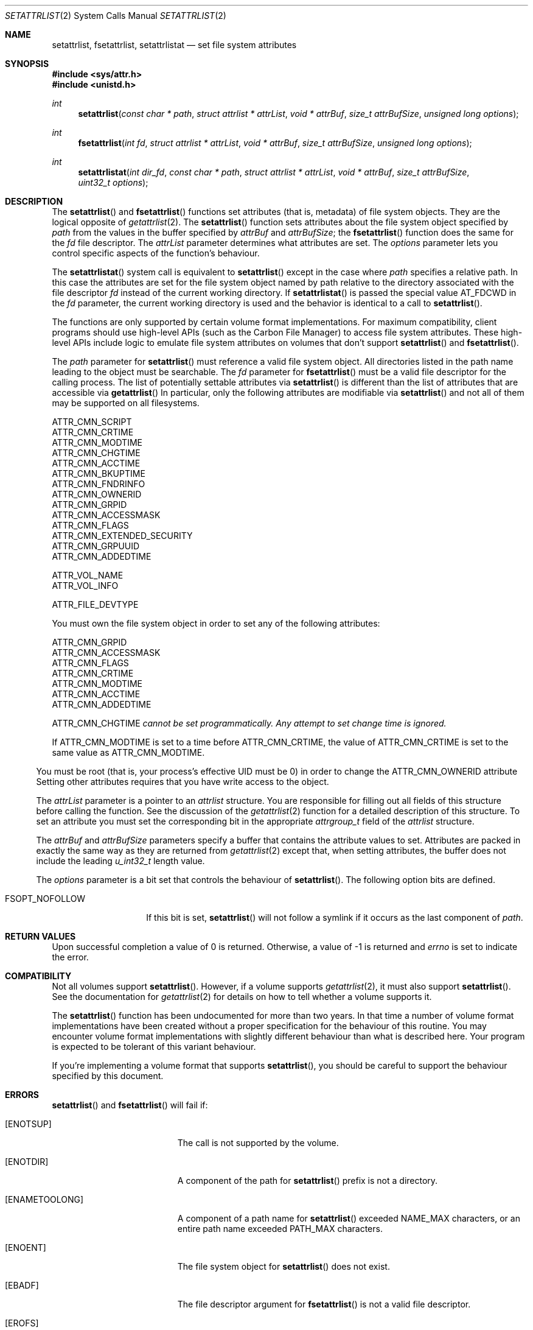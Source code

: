 .\" Copyright (c) 2003 Apple Computer, Inc. All rights reserved.
.\" 
.\" The contents of this file constitute Original Code as defined in and
.\" are subject to the Apple Public Source License Version 1.1 (the
.\" "License").  You may not use this file except in compliance with the
.\" License.  Please obtain a copy of the License at
.\" http://www.apple.com/publicsource and read it before using this file.
.\" 
.\" This Original Code and all software distributed under the License are
.\" distributed on an "AS IS" basis, WITHOUT WARRANTY OF ANY KIND, EITHER
.\" EXPRESS OR IMPLIED, AND APPLE HEREBY DISCLAIMS ALL SUCH WARRANTIES,
.\" INCLUDING WITHOUT LIMITATION, ANY WARRANTIES OF MERCHANTABILITY,
.\" FITNESS FOR A PARTICULAR PURPOSE OR NON-INFRINGEMENT.  Please see the
.\" License for the specific language governing rights and limitations
.\" under the License.
.\" 
.\"     @(#)setattrlist.2
.
.Dd December 15, 2003
.Dt SETATTRLIST 2
.Os Darwin
.Sh NAME
.Nm setattrlist ,
.Nm fsetattrlist ,
.Nm setattrlistat
.Nd set file system attributes
.Sh SYNOPSIS
.Fd #include <sys/attr.h>
.Fd #include <unistd.h>
.Ft int
.Fn setattrlist "const char * path" "struct attrlist * attrList" "void * attrBuf" "size_t attrBufSize" "unsigned long options"
.Ft int
.Fn fsetattrlist "int fd" "struct attrlist * attrList" "void * attrBuf" "size_t attrBufSize" "unsigned long options"
.Ft int
.Fn setattrlistat "int dir_fd" "const char * path" "struct attrlist * attrList" "void * attrBuf" "size_t attrBufSize" "uint32_t options"
.
.Sh DESCRIPTION
The
.Fn setattrlist
and
.Fn fsetattrlist
functions set attributes (that is, metadata) of file system objects.
They are the logical opposite of
.Xr getattrlist 2 .
The 
.Fn setattrlist
function sets attributes about the file system object specified by 
.Fa path
from the values in the buffer specified by 
.Fa attrBuf
and
.Fa attrBufSize ;
the
.Fn fsetattrlist
function does the same for the
.Fa fd
file descriptor.
The 
.Fa attrList 
parameter determines what attributes are set. 
The 
.Fa options 
parameter lets you control specific aspects of the function's behaviour.
.Pp
The
.Fn setattrlistat
system call is equivalent to
.Fn setattrlist
except in the case where
.Fa path
specifies a relative path.
In this case the attributes are set for the file system object named by
path relative to the directory associated with the file descriptor
.Fa fd
instead of the current working directory.
If
.Fn setattrlistat
is passed the special value
.Dv AT_FDCWD
in the
.Fa fd
parameter, the current working directory is used and the behavior is
identical to a call to
.Fn setattrlist .
.Pp
.
The 
functions are only supported by certain volume format implementations. 
For maximum compatibility, client programs should use high-level APIs 
(such as the Carbon File Manager) to access file system attributes.
These high-level APIs include logic to emulate file system attributes 
on volumes that don't support 
.Fn setattrlist
and
.Fn fsetattrlist .
.Pp
.
.\" path parameter
.
The
.Fa path
parameter for
.Fn setattrlist
must reference a valid file system object.
All directories listed in the path name leading to the object 
must be searchable.
The
.Fa fd
parameter for
.Fn fsetattrlist
must be a valid file descriptor for the calling process.
.
The list of potentially settable attributes via 
.Fn setattrlist
is different than the list of attributes that are accessible via 
.Fn getattrlist
In particular, only the following attributes are modifiable via 
.Fn setattrlist
and not all of them may be supported on all filesystems.
.Pp
.
.Bl -item -compact
.It
ATTR_CMN_SCRIPT
.It 
ATTR_CMN_CRTIME
.It
ATTR_CMN_MODTIME
.It
ATTR_CMN_CHGTIME
.It
ATTR_CMN_ACCTIME
.It
ATTR_CMN_BKUPTIME
.It
ATTR_CMN_FNDRINFO
.It
ATTR_CMN_OWNERID
.It
ATTR_CMN_GRPID
.It
ATTR_CMN_ACCESSMASK
.It
ATTR_CMN_FLAGS
.It
ATTR_CMN_EXTENDED_SECURITY
.It
ATTR_CMN_GRPUUID
.It
ATTR_CMN_ADDEDTIME
.Pp
.It
ATTR_VOL_NAME
.It
ATTR_VOL_INFO
.Pp
.It
ATTR_FILE_DEVTYPE
.El
.Pp
.
.
You must own the file system object in order to set any of the 
following attributes: 
.Pp
.
.Bl -item -compact
.It
ATTR_CMN_GRPID
.It
ATTR_CMN_ACCESSMASK
.It
ATTR_CMN_FLAGS
.It
ATTR_CMN_CRTIME
.It
ATTR_CMN_MODTIME
.It
ATTR_CMN_ACCTIME
.It
ATTR_CMN_ADDEDTIME
.Pp
ATTR_CMN_CHGTIME 
.Fa cannot be set programmatically. Any attempt to set change time is ignored.
.El
.Pp
.
.Pp
If ATTR_CMN_MODTIME is set to a time before ATTR_CMN_CRTIME, the value of
ATTR_CMN_CRTIME is set to the same value as ATTR_CMN_MODTIME.
.El
.Pp
.
You must be root (that is, your process's effective UID must be 0) in order to change the 
.Dv ATTR_CMN_OWNERID
attribute
Setting other attributes requires that you have write access to the object.
.Pp
.
.\" attrList parameter
.
The
.Fa attrList
parameter is a pointer to an 
.Vt attrlist 
structure. 
You are responsible for filling out all fields of this structure before calling the function. 
See the discussion of the  
.Xr getattrlist 2 
function for a detailed description of this structure. 
To set an attribute you must set the corresponding bit in the appropriate 
.Vt attrgroup_t 
field of the 
.Vt attrlist 
structure.
.Pp
.
.\" attrBuf and attrBufSize parameters
.
The
.Fa attrBuf
and 
.Fa attrBufSize
parameters specify a buffer that contains the attribute values to set. 
Attributes are packed in exactly the same way as they are returned from 
.Xr getattrlist 2 
except that, when setting attributes, the buffer does not include the leading 
.Vt u_int32_t
length value.
.Pp
.
.\" option parameter
.
The
.Fa options
parameter is a bit set that controls the behaviour of
.Fn setattrlist .
The following option bits are defined.
.
.Bl -tag -width XXXbitmapcount
.
.It FSOPT_NOFOLLOW
If this bit is set, 
.Fn setattrlist 
will not follow a symlink if it occurs as 
the last component of
.Fa path .
.
.El
.
.Sh RETURN VALUES
Upon successful completion a value of 0 is returned.
Otherwise, a value of -1 is returned and
.Va errno
is set to indicate the error.
.
.Sh COMPATIBILITY
Not all volumes support 
.Fn setattrlist .
However, if a volume supports 
.Xr getattrlist 2 ,
it must also support 
.Fn setattrlist .
See the documentation for 
.Xr getattrlist 2 
for details on how to tell whether a volume supports it.
.Pp
.
The 
.Fn setattrlist 
function has been undocumented for more than two years. 
In that time a number of volume format implementations have been created without 
a proper specification for the behaviour of this routine. 
You may encounter volume format implementations with slightly different 
behaviour than what is described here. 
Your program is expected to be tolerant of this variant behaviour.
.Pp
.
If you're implementing a volume format that supports 
.Fn setattrlist ,
you should be careful to support the behaviour specified by this document.
.
.Sh ERRORS
.Fn setattrlist
and
.Fn fsetattrlist
will fail if:
.Bl -tag -width Er
.
.It Bq Er ENOTSUP
The call is not supported by the volume.
.
.It Bq Er ENOTDIR
A component of the path for
.Fn setattrlist
prefix is not a directory.
.
.It Bq Er ENAMETOOLONG
A component of a path name for
.Fn setattrlist
exceeded 
.Dv NAME_MAX
characters, or an entire path name exceeded 
.Dv PATH_MAX
characters.
.
.It Bq Er ENOENT
The file system object for
.Fn setattrlist
does not exist.
.
.It Bq Er EBADF
The file descriptor argument for
.Fn fsetattrlist
is not a valid file descriptor.
.
.It Bq Er EROFS
The volume is read-only.
.
.It Bq Er EACCES
Search permission is denied for a component of the path prefix for
.Fn setattrlist .
.
.It Bq Er ELOOP
Too many symbolic links were encountered in translating the pathname for
.Fn setattrlist .
.
.It Bq Er EFAULT
.Fa path ,
.Fa attrList
or
.Em attrBuf
points to an invalid address.
.
.It Bq Er EINVAL
The 
.Fa bitmapcount 
field of 
.Fa attrList 
is not 
.Dv ATTR_BIT_MAP_COUNT .
.
.It Bq Er EINVAL
You try to set an invalid attribute.
.
.It Bq Er EINVAL
You try to set an attribute that is read-only.
.
.It Bq Er EINVAL
You try to set volume attributes and directory or file attributes at the same time.
.
.It Bq Er EINVAL
You try to set volume attributes but 
.Fa path 
does not reference the root of the volume.
.
.It Bq Er EPERM
You try to set an attribute that can only be set by the owner.
.
.It Bq Er EACCES
You try to set an attribute that's only settable if you have write permission, 
and you do not have write permission.
.
.It Bq Er EINVAL
The buffer size you specified in 
.Fa attrBufSize 
is too small to hold all the attributes that you are trying to set.
.
.It Bq Er EIO
An I/O error occurred while reading from or writing to the file system.
.El
.Pp
.Pp
In addition to the errors returned by the
.Fn setattrlist ,
the
.Fn setattrlistat
function may fail if:
.Bl -tag -width Er
.It Bq Er EBADF
The
.Fa path
argument does not specify an absolute path and the
.Fa fd
argument is neither
.Dv AT_FDCWD
nor a valid file descriptor open for searching.
.It Bq Er ENOTDIR
The
.Fa path
argument is not an absolute path and
.Fa fd
is neither
.Dv AT_FDCWD
nor a file descriptor associated with a directory.
.El
.Pp
.
.Sh CAVEATS
.
If you try to set any volume attributes, you must set 
.Dv ATTR_VOL_INFO 
in the 
.Fa volattr
field, even though it consumes no data from the attribute buffer.
.Pp
.
For more caveats, see also the compatibility notes above.
.
.Sh EXAMPLES
.
The following code shows how to set the file type and creator of 
a file by getting the 
.Dv ATTR_CMN_FNDRINFO 
attribute using 
.Xr getattrlist 2 , 
modifying the appropriate fields of the 32-byte Finder information structure, 
and then setting the attribute back using 
.Fn setattrlist . 
This assumes that the target volume supports the required attributes
.
.Bd -literal
#include <assert.h>
#include <stdio.h>
#include <stddef.h>
#include <string.h>
#include <sys/attr.h>
#include <sys/errno.h>
#include <unistd.h>
#include <sys/vnode.h>
.Pp
.
typedef struct attrlist attrlist_t;
.Pp
.
struct FInfoAttrBuf {
    u_int32_t       length;
    fsobj_type_t    objType;
    char            finderInfo[32];
};
typedef struct FInfoAttrBuf FInfoAttrBuf;
.Pp
.
static int FInfoDemo(
    const char *path, 
    const char *type, 
    const char *creator
)
{
    int             err;
    attrlist_t      attrList;
    FInfoAttrBuf    attrBuf;
.Pp
    
    assert( strlen(type)    == 4 );
    assert( strlen(creator) == 4 );
.Pp
.
    memset(&attrList, 0, sizeof(attrList));
    attrList.bitmapcount = ATTR_BIT_MAP_COUNT;
    attrList.commonattr  = ATTR_CMN_OBJTYPE | ATTR_CMN_FNDRINFO;
.Pp
    
    err = getattrlist(path, &attrList, &attrBuf, sizeof(attrBuf), 0);
    if (err != 0) {
        err = errno;
    }
.Pp
    
    if ( (err == 0) && (attrBuf.objType != VREG) ) {
        fprintf(stderr, "Not a standard file.\en");
        err = EINVAL;
    } else {
        memcpy( &attrBuf.finderInfo[0], type,    4 );
        memcpy( &attrBuf.finderInfo[4], creator, 4 );
        
        attrList.commonattr = ATTR_CMN_FNDRINFO;
        err = setattrlist(
            path, 
            &attrList, 
            attrBuf.finderInfo, 
            sizeof(attrBuf.finderInfo), 
            0
        );
    }
.Pp
    return err;
}
.Ed
.Pp
.
.Sh SEE ALSO
.
.Xr chflags 2 ,
.Xr chmod 2 ,
.Xr chown 2 ,
.Xr getattrlist 2 ,
.Xr getdirentriesattr 2 ,
.Xr searchfs 2 ,
.Xr utimes 2
.
.Sh HISTORY
A
.Fn setattrlist
function call appeared in Darwin 1.3.1 (Mac OS X version 10.0). The setatrlistat function call first
appeared in macOS version 10.13.
.
